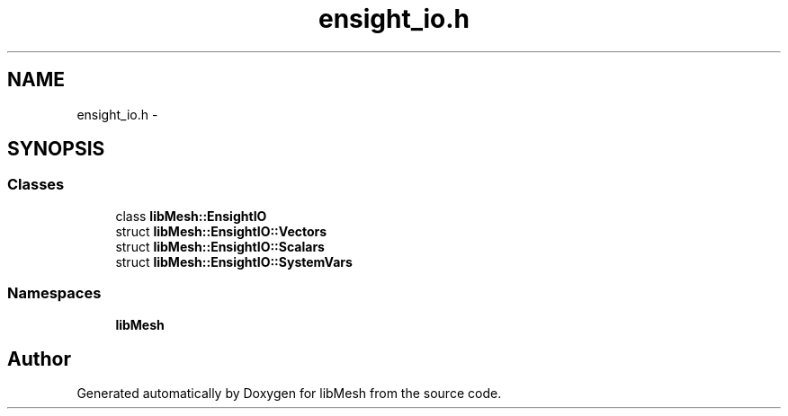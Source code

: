 .TH "ensight_io.h" 3 "Tue May 6 2014" "libMesh" \" -*- nroff -*-
.ad l
.nh
.SH NAME
ensight_io.h \- 
.SH SYNOPSIS
.br
.PP
.SS "Classes"

.in +1c
.ti -1c
.RI "class \fBlibMesh::EnsightIO\fP"
.br
.ti -1c
.RI "struct \fBlibMesh::EnsightIO::Vectors\fP"
.br
.ti -1c
.RI "struct \fBlibMesh::EnsightIO::Scalars\fP"
.br
.ti -1c
.RI "struct \fBlibMesh::EnsightIO::SystemVars\fP"
.br
.in -1c
.SS "Namespaces"

.in +1c
.ti -1c
.RI "\fBlibMesh\fP"
.br
.in -1c
.SH "Author"
.PP 
Generated automatically by Doxygen for libMesh from the source code\&.
